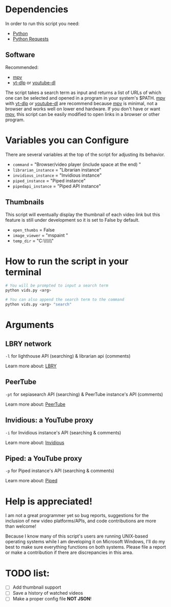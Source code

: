 * Dependencies
In order to run this script you need:
- [[https://en.wikipedia.org/wiki/Python_(programming_language)][Python]]
- [[https://en.wikipedia.org/wiki/Requests_(software)][Python Requests]]

** Software
Recommended:
- [[https://github.com/mpv-player/mpv][mpv]]
- [[https://github.com/yt-dlp/yt-dlp][yt-dlp]] or [[https://github.com/ytdl-org/youtube-dl][youtube-dl]]

The script takes a search term as input and returns a list of URLs of which one can be selected and opened in a program in your system's $PATH. [[https://github.com/mpv-player/mpv][mpv]] with [[https://github.com/yt-dlp/yt-dlp][yt-dlp]] or [[https://github.com/ytdl-org/youtube-dl][youtube-dl]] are recommend because [[https://github.com/mpv-player/mpv][mpv]] is minimal, not a browser and works well on lower end hardware. If you don't have or want [[https://github.com/mpv-player/mpv][mpv]], this script can be easily modified to open links in a browser or other program.

* Variables you can Configure
There are several variables at the top of the script for adjusting its behavior.
- =command= = "Browser/video player (include space at the end) "
- =librarian_instance= = "Librarian instance"
- =invidious_instance= = "Invidious instance"
- =piped_instance= = "Piped instance"
- =pipedapi_instance= = "Piped API instance"

** Thumbnails
This script will eventually display the thumbnail of each video link but this feature is still under development so it is set to False by default.
- =open_thumbs= = False
- =image_viewer= = "mspaint "
- =temp_dir= = "C:\\Users\\zoomer\\AppData\\Local\\Temp\\thumbnail"

* How to run the script in your terminal
#+BEGIN_SRC bash
  # You will be prompted to input a search term
  python vids.py <arg>
  
  # You can also append the search term to the command
  python vids.py <arg> "search"
#+END_SRC

* Arguments
** LBRY network
=-l= for lighthouse API (searching) & librarian api (comments)

Learn more about: [[https://en.wikipedia.org/wiki/LBRY][LBRY]]

** PeerTube
=-pt= for sepiasearch API (searching) & PeerTube instance's API (comments) 

Learn more about: [[https://en.wikipedia.org/wiki/PeerTube][PeerTube]]

** Invidious: a YouTube proxy
=-i= for Invidious instance's API (searching & comments)

Learn more about: [[https://invidious.io/][Invidious]]

** Piped: a YouTube proxy
=-p= for Piped instance's API (searching & comments)

Learn more about: [[https://github.com/TeamPiped/Piped#piped][Piped]]

* Help is appreciated!
I am not a great programmer yet so bug reports, suggestions for the inclusion of new video platforms/APIs, and code contributions are more than welcome!

Because I know many of this script's users are running UNIX-based operating systems while I am developing it on Microsoft Windows, I'll do my best to make sure everything functions on both systems. Please file a report or make a contribution if there are discrepancies in this area.

* TODO list:
- [ ] Add thumbnail support
- [ ] Save a history of watched videos
- [ ] Make a proper config file *NOT JSON*!
